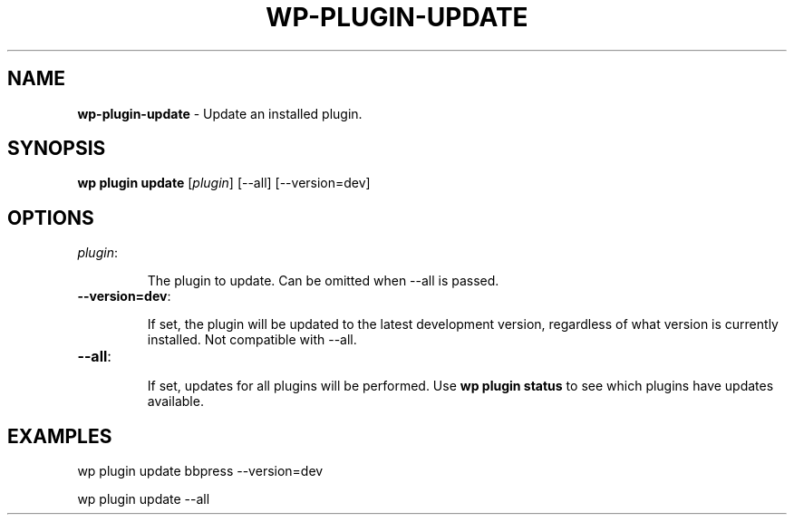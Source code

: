 .\" generated with Ronn/v0.7.3
.\" http://github.com/rtomayko/ronn/tree/0.7.3
.
.TH "WP\-PLUGIN\-UPDATE" "1" "September 2012" "" "WP-CLI"
.
.SH "NAME"
\fBwp\-plugin\-update\fR \- Update an installed plugin\.
.
.SH "SYNOPSIS"
\fBwp plugin update\fR [\fIplugin\fR] [\-\-all] [\-\-version=dev]
.
.SH "OPTIONS"
.
.TP
\fIplugin\fR:
.
.IP
The plugin to update\. Can be omitted when \-\-all is passed\.
.
.TP
\fB\-\-version=dev\fR:
.
.IP
If set, the plugin will be updated to the latest development version, regardless of what version is currently installed\. Not compatible with \-\-all\.
.
.TP
\fB\-\-all\fR:
.
.IP
If set, updates for all plugins will be performed\. Use \fBwp plugin status\fR to see which plugins have updates available\.
.
.SH "EXAMPLES"
.
.nf

wp plugin update bbpress \-\-version=dev

wp plugin update \-\-all
.
.fi

